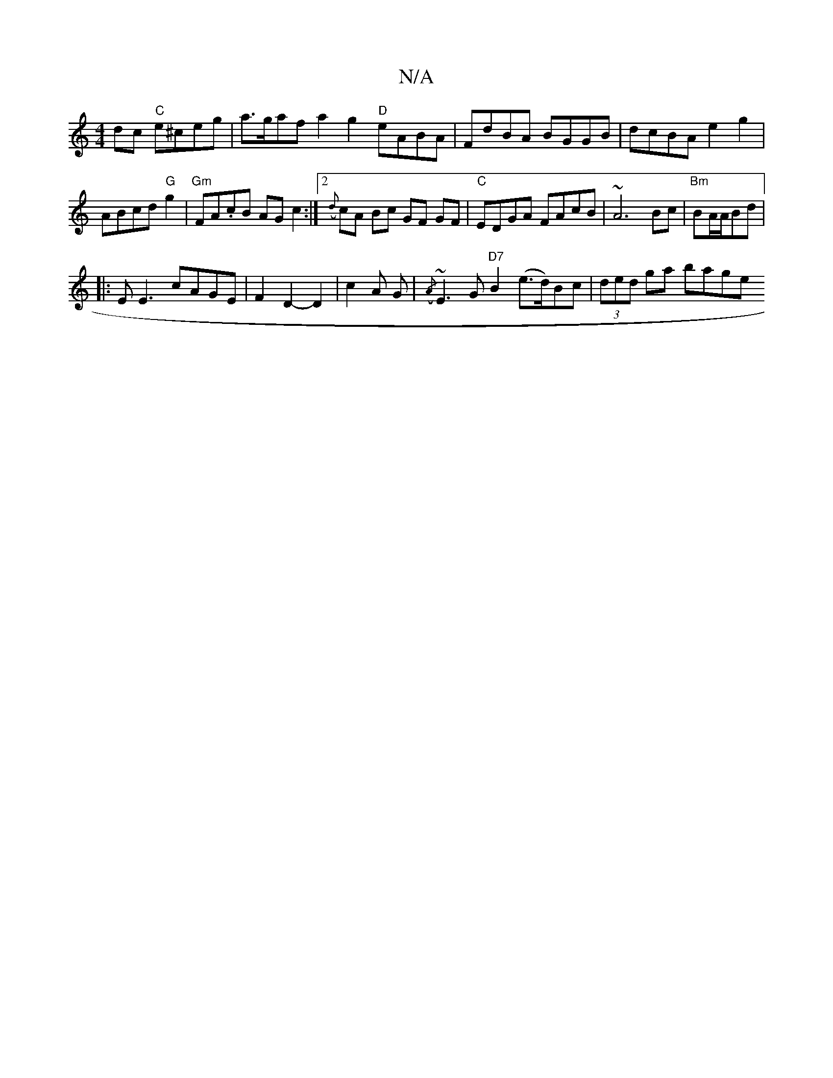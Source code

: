X:1
T:N/A
M:4/4
R:N/A
K:Cmajor
2dc "C"e^ceg|a>gaf a2g2 "D"eABA|FdBA BGGB|dcBA e2g2|ABcd "G"g2|"Gm"FA.cB AGc2:|2/({d}cA Bc GF GF|"C" EDGA FAcB|~A6Bc|"Bm" BA/A/Bd |1 
|: E E3 cAGE|F2 D2-D2|c2A G|({/A}~E3G "D7"B2 (e>d)Bc|(3ded ga bage
